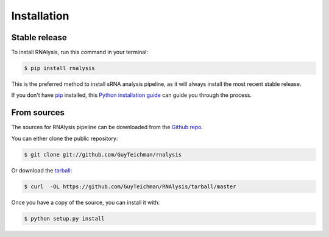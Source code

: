 .. highlight:: shell

============
Installation
============


Stable release
--------------

To install RNAlysis, run this command in your terminal:

.. code-block:: console

    $ pip install rnalysis

This is the preferred method to install sRNA analysis pipeline, as it will always install the most recent stable release.

If you don't have `pip`_ installed, this `Python installation guide`_ can guide
you through the process.

.. _pip: https://pip.pypa.io
.. _Python installation guide: http://docs.python-guide.org/en/latest/starting/installation/


From sources
------------

The sources for RNAlysis pipeline can be downloaded from the `Github repo`_.

You can either clone the public repository:

.. code-block:: console

    $ git clone git://github.com/GuyTeichman/rnalysis

Or download the `tarball`_:

.. code-block:: console

    $ curl  -OL https://github.com/GuyTeichman/RNAlysis/tarball/master

Once you have a copy of the source, you can install it with:

.. code-block:: console

    $ python setup.py install


.. _Github repo: https://github.com/GuyTeichman/RNAlysis
.. _tarball: https://github.com/GuyTeichman/RNAlysis/tarball/master
